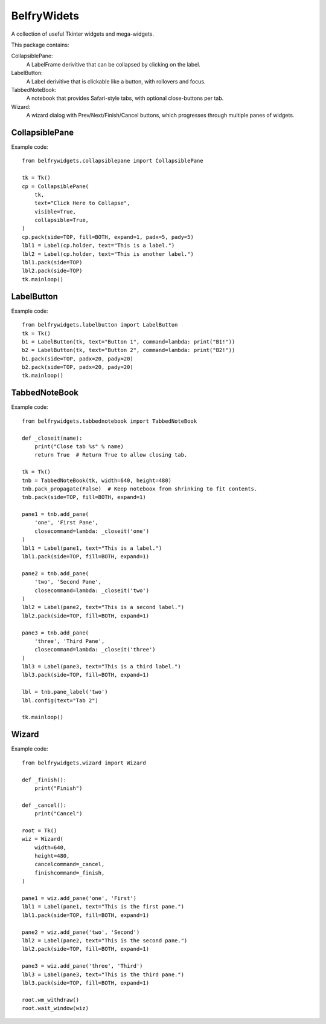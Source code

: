 BelfryWidets
============

A collection of useful Tkinter widgets and mega-widgets.

This package contains:

CollapsiblePane:
  A LabelFrame derivitive that can be collapsed by clicking on the label.

LabelButton:
  A Label derivitive that is clickable like a button, with rollovers and focus.

TabbedNoteBook:
  A notebook that provides Safari-style tabs, with optional close-buttons
  per tab.

Wizard:
  A wizard dialog with Prev/Next/Finish/Cancel buttons, which progresses
  through multiple panes of widgets.


CollapsiblePane
---------------
Example code::

    from belfrywidgets.collapsiblepane import CollapsiblePane

    tk = Tk()
    cp = CollapsiblePane(
        tk,
        text="Click Here to Collapse",
        visible=True,
        collapsible=True,
    )
    cp.pack(side=TOP, fill=BOTH, expand=1, padx=5, pady=5)
    lbl1 = Label(cp.holder, text="This is a label.")
    lbl2 = Label(cp.holder, text="This is another label.")
    lbl1.pack(side=TOP)
    lbl2.pack(side=TOP)
    tk.mainloop()


LabelButton
-----------
Example code::

    from belfrywidgets.labelbutton import LabelButton
    tk = Tk()
    b1 = LabelButton(tk, text="Button 1", command=lambda: print("B1!"))
    b2 = LabelButton(tk, text="Button 2", command=lambda: print("B2!"))
    b1.pack(side=TOP, padx=20, pady=20)
    b2.pack(side=TOP, padx=20, pady=20)
    tk.mainloop()


TabbedNoteBook
--------------
Example code::

    from belfrywidgets.tabbednotebook import TabbedNoteBook

    def _closeit(name):
        print("Close tab %s" % name)
        return True  # Return True to allow closing tab.

    tk = Tk()
    tnb = TabbedNoteBook(tk, width=640, height=480)
    tnb.pack_propagate(False)  # Keep noteboox from shrinking to fit contents.
    tnb.pack(side=TOP, fill=BOTH, expand=1)

    pane1 = tnb.add_pane(
        'one', 'First Pane',
        closecommand=lambda: _closeit('one')
    )
    lbl1 = Label(pane1, text="This is a label.")
    lbl1.pack(side=TOP, fill=BOTH, expand=1)

    pane2 = tnb.add_pane(
        'two', 'Second Pane',
        closecommand=lambda: _closeit('two')
    )
    lbl2 = Label(pane2, text="This is a second label.")
    lbl2.pack(side=TOP, fill=BOTH, expand=1)

    pane3 = tnb.add_pane(
        'three', 'Third Pane',
        closecommand=lambda: _closeit('three')
    )
    lbl3 = Label(pane3, text="This is a third label.")
    lbl3.pack(side=TOP, fill=BOTH, expand=1)

    lbl = tnb.pane_label('two')
    lbl.config(text="Tab 2")

    tk.mainloop()


Wizard
------
Example code::

    from belfrywidgets.wizard import Wizard

    def _finish():
        print("Finish")

    def _cancel():
        print("Cancel")

    root = Tk()
    wiz = Wizard(
        width=640,
        height=480,
        cancelcommand=_cancel,
        finishcommand=_finish,
    )

    pane1 = wiz.add_pane('one', 'First')
    lbl1 = Label(pane1, text="This is the first pane.")
    lbl1.pack(side=TOP, fill=BOTH, expand=1)

    pane2 = wiz.add_pane('two', 'Second')
    lbl2 = Label(pane2, text="This is the second pane.")
    lbl2.pack(side=TOP, fill=BOTH, expand=1)

    pane3 = wiz.add_pane('three', 'Third')
    lbl3 = Label(pane3, text="This is the third pane.")
    lbl3.pack(side=TOP, fill=BOTH, expand=1)

    root.wm_withdraw()
    root.wait_window(wiz)


